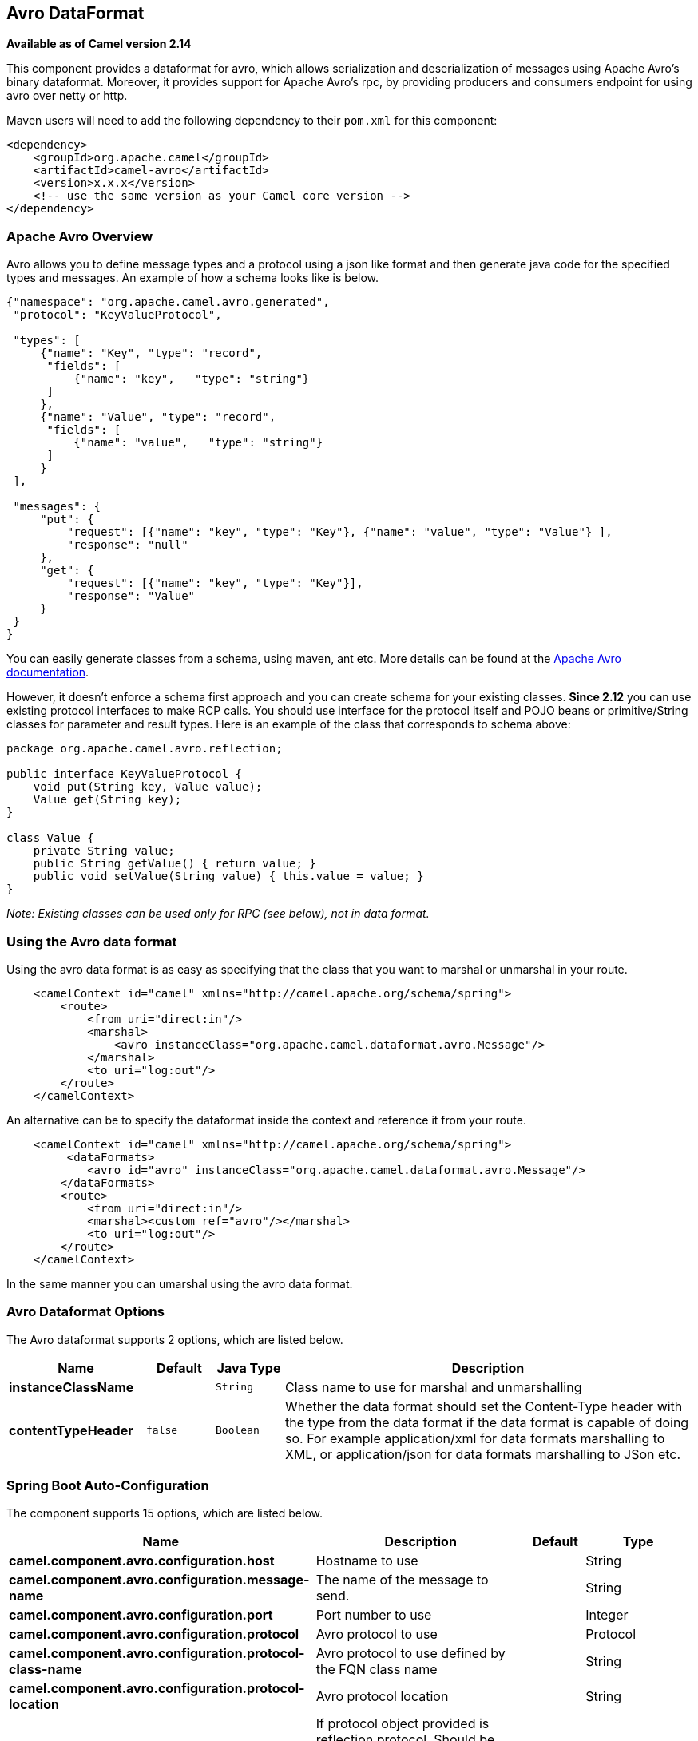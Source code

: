 [[avro-dataformat]]
== Avro DataFormat

*Available as of Camel version 2.14*

This component provides a dataformat for avro, which allows
serialization and deserialization of messages using Apache Avro's binary
dataformat. Moreover, it provides support for Apache Avro's rpc, by
providing producers and consumers endpoint for using avro over netty or
http.

Maven users will need to add the following dependency to their `pom.xml`
for this component:

[source,xml]
------------------------------------------------------------
<dependency>
    <groupId>org.apache.camel</groupId>
    <artifactId>camel-avro</artifactId>
    <version>x.x.x</version>
    <!-- use the same version as your Camel core version -->
</dependency>
------------------------------------------------------------

### Apache Avro Overview

Avro allows you to define message types and a protocol using a json like
format and then generate java code for the specified types and messages.
An example of how a schema looks like is below.

[source,xml]
------------------------------------------------------------------------------------------
{"namespace": "org.apache.camel.avro.generated",
 "protocol": "KeyValueProtocol",

 "types": [
     {"name": "Key", "type": "record",
      "fields": [
          {"name": "key",   "type": "string"}
      ]
     },
     {"name": "Value", "type": "record",
      "fields": [
          {"name": "value",   "type": "string"}
      ]
     }
 ],

 "messages": {
     "put": {
         "request": [{"name": "key", "type": "Key"}, {"name": "value", "type": "Value"} ],
         "response": "null"
     },
     "get": {
         "request": [{"name": "key", "type": "Key"}],
         "response": "Value"
     }
 }
}
------------------------------------------------------------------------------------------

You can easily generate classes from a schema, using maven, ant etc.
More details can be found at the
http://avro.apache.org/docs/current/[Apache Avro documentation].

However, it doesn't enforce a schema first approach and you can create
schema for your existing classes. *Since 2.12* you can use existing
protocol interfaces to make RCP calls. You should use interface for the
protocol itself and POJO beans or primitive/String classes for parameter
and result types. Here is an example of the class that corresponds to
schema above:

[source,java]
--------------------------------------------------------------
package org.apache.camel.avro.reflection;

public interface KeyValueProtocol {
    void put(String key, Value value);
    Value get(String key);
}

class Value {
    private String value;
    public String getValue() { return value; }
    public void setValue(String value) { this.value = value; }
}
--------------------------------------------------------------

_Note: Existing classes can be used only for RPC (see below), not in
data format._

### Using the Avro data format

Using the avro data format is as easy as specifying that the class that
you want to marshal or unmarshal in your route.

[source,xml]
--------------------------------------------------------------------------------
    <camelContext id="camel" xmlns="http://camel.apache.org/schema/spring">
        <route>
            <from uri="direct:in"/>
            <marshal>
                <avro instanceClass="org.apache.camel.dataformat.avro.Message"/>
            </marshal>
            <to uri="log:out"/>
        </route>
    </camelContext>
--------------------------------------------------------------------------------

An alternative can be to specify the dataformat inside the context and
reference it from your route.

[source,xml]
--------------------------------------------------------------------------------------
    <camelContext id="camel" xmlns="http://camel.apache.org/schema/spring">
         <dataFormats>
            <avro id="avro" instanceClass="org.apache.camel.dataformat.avro.Message"/>
        </dataFormats>
        <route>
            <from uri="direct:in"/>
            <marshal><custom ref="avro"/></marshal>
            <to uri="log:out"/>
        </route>
    </camelContext>
--------------------------------------------------------------------------------------

In the same manner you can umarshal using the avro data format.


### Avro Dataformat Options

// dataformat options: START
The Avro dataformat supports 2 options, which are listed below.



[width="100%",cols="2s,1m,1m,6",options="header"]
|===
| Name | Default | Java Type | Description
| instanceClassName |  | String | Class name to use for marshal and unmarshalling
| contentTypeHeader | false | Boolean | Whether the data format should set the Content-Type header with the type from the data format if the data format is capable of doing so. For example application/xml for data formats marshalling to XML, or application/json for data formats marshalling to JSon etc.
|===
// dataformat options: END
// spring-boot-auto-configure options: START
=== Spring Boot Auto-Configuration


The component supports 15 options, which are listed below.



[width="100%",cols="2,5,^1,2",options="header"]
|===
| Name | Description | Default | Type
| *camel.component.avro.configuration.host* | Hostname to use |  | String
| *camel.component.avro.configuration.message-name* | The name of the message to send. |  | String
| *camel.component.avro.configuration.port* | Port number to use |  | Integer
| *camel.component.avro.configuration.protocol* | Avro protocol to use |  | Protocol
| *camel.component.avro.configuration.protocol-class-name* | Avro protocol to use defined by the FQN class name |  | String
| *camel.component.avro.configuration.protocol-location* | Avro protocol location |  | String
| *camel.component.avro.configuration.reflection-protocol* | If protocol object provided is reflection protocol. Should be used only with protocol parameter because for protocolClassName protocol type will be auto detected | false | Boolean
| *camel.component.avro.configuration.single-parameter* | If true, consumer parameter won't be wrapped into array. Will fail if protocol specifies more then 1 parameter for the message | false | Boolean
| *camel.component.avro.configuration.transport* | Transport to use, can be either http or netty |  | AvroTransport
| *camel.component.avro.configuration.uri-authority* | Authority to use (username and password) |  | String
| *camel.component.avro.enabled* | Enable avro component | true | Boolean
| *camel.component.avro.resolve-property-placeholders* | Whether the component should resolve property placeholders on itself when starting. Only properties which are of String type can use property placeholders. | true | Boolean
| *camel.dataformat.avro.content-type-header* | Whether the data format should set the Content-Type header with the type from the data format if the data format is capable of doing so. For example application/xml for data formats marshalling to XML, or application/json for data formats marshalling to JSon etc. | false | Boolean
| *camel.dataformat.avro.enabled* | Enable avro dataformat | true | Boolean
| *camel.dataformat.avro.instance-class-name* | Class name to use for marshal and unmarshalling |  | String
|===
// spring-boot-auto-configure options: END
ND
